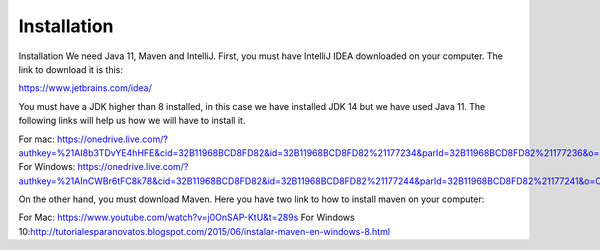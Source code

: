 Installation
============

Installation
We need Java 11, Maven and IntelliJ. First, you must have IntelliJ IDEA downloaded on your computer. The link to download it is this:

https://www.jetbrains.com/idea/

You must have a JDK higher than 8 installed, in this case we have installed JDK 14 but we have used Java 11. The following links will help us how we will have to install it.

For mac: https://onedrive.live.com/?authkey=%21AI8b3TDvYE4hHFE&cid=32B11968BCD8FD82&id=32B11968BCD8FD82%21177234&parId=32B11968BCD8FD82%21177236&o=OneUp
For Windows: https://onedrive.live.com/?authkey=%21AInCWBr6tFC8k78&cid=32B11968BCD8FD82&id=32B11968BCD8FD82%21177244&parId=32B11968BCD8FD82%21177241&o=OneUp

On the other hand, you must download Maven. Here you have two link to how to install maven on your computer:

For Mac: https://www.youtube.com/watch?v=j0OnSAP-KtU&t=289s
For Windows 10:http://tutorialesparanovatos.blogspot.com/2015/06/instalar-maven-en-windows-8.html

